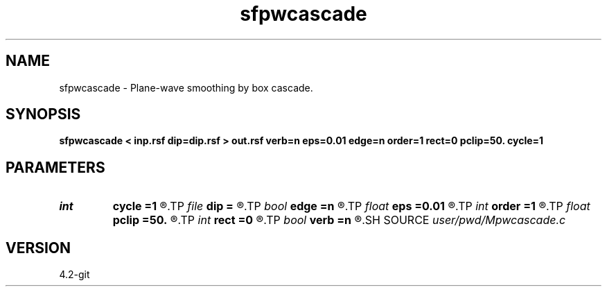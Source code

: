 .TH sfpwcascade 1  "APRIL 2023" Madagascar "Madagascar Manuals"
.SH NAME
sfpwcascade \- Plane-wave smoothing by box cascade. 
.SH SYNOPSIS
.B sfpwcascade < inp.rsf dip=dip.rsf > out.rsf verb=n eps=0.01 edge=n order=1 rect=0 pclip=50. cycle=1
.SH PARAMETERS
.PD 0
.TP
.I int    
.B cycle
.B =1
.R  	number of cycles
.TP
.I file   
.B dip
.B =
.R  	auxiliary input file name
.TP
.I bool   
.B edge
.B =n
.R  [y/n]	preserve edges
.TP
.I float  
.B eps
.B =0.01
.R  	regularization
.TP
.I int    
.B order
.B =1
.R  	accuracy order
.TP
.I float  
.B pclip
.B =50.
.R  	percentage clip for the gradient
.TP
.I int    
.B rect
.B =0
.R  	smoothing radius
.TP
.I bool   
.B verb
.B =n
.R  [y/n]	verbosity
.SH SOURCE
.I user/pwd/Mpwcascade.c
.SH VERSION
4.2-git
